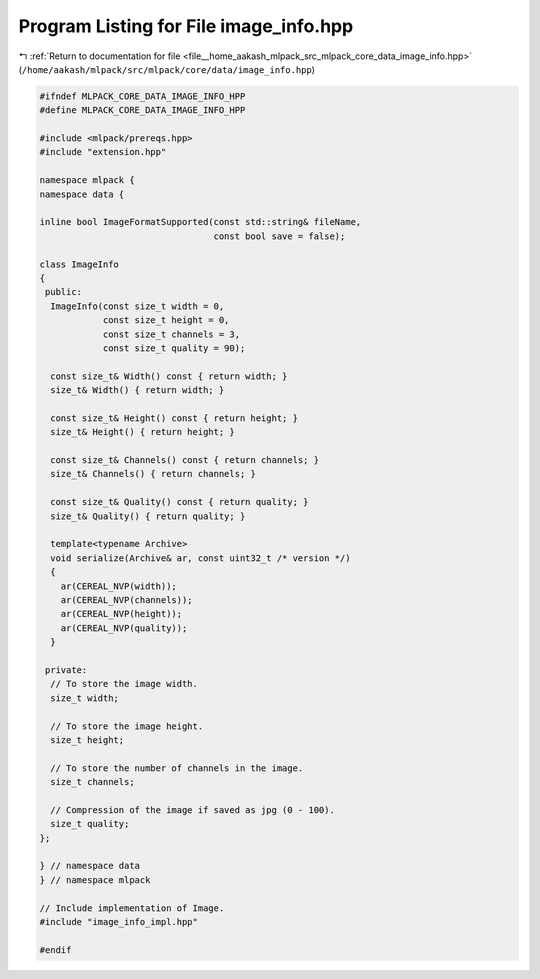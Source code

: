 
.. _program_listing_file__home_aakash_mlpack_src_mlpack_core_data_image_info.hpp:

Program Listing for File image_info.hpp
=======================================

|exhale_lsh| :ref:`Return to documentation for file <file__home_aakash_mlpack_src_mlpack_core_data_image_info.hpp>` (``/home/aakash/mlpack/src/mlpack/core/data/image_info.hpp``)

.. |exhale_lsh| unicode:: U+021B0 .. UPWARDS ARROW WITH TIP LEFTWARDS

.. code-block:: cpp

   
   #ifndef MLPACK_CORE_DATA_IMAGE_INFO_HPP
   #define MLPACK_CORE_DATA_IMAGE_INFO_HPP
   
   #include <mlpack/prereqs.hpp>
   #include "extension.hpp"
   
   namespace mlpack {
   namespace data {
   
   inline bool ImageFormatSupported(const std::string& fileName,
                                    const bool save = false);
   
   class ImageInfo
   {
    public:
     ImageInfo(const size_t width = 0,
               const size_t height = 0,
               const size_t channels = 3,
               const size_t quality = 90);
   
     const size_t& Width() const { return width; }
     size_t& Width() { return width; }
   
     const size_t& Height() const { return height; }
     size_t& Height() { return height; }
   
     const size_t& Channels() const { return channels; }
     size_t& Channels() { return channels; }
   
     const size_t& Quality() const { return quality; }
     size_t& Quality() { return quality; }
   
     template<typename Archive>
     void serialize(Archive& ar, const uint32_t /* version */)
     {
       ar(CEREAL_NVP(width));
       ar(CEREAL_NVP(channels));
       ar(CEREAL_NVP(height));
       ar(CEREAL_NVP(quality));
     }
   
    private:
     // To store the image width.
     size_t width;
   
     // To store the image height.
     size_t height;
   
     // To store the number of channels in the image.
     size_t channels;
   
     // Compression of the image if saved as jpg (0 - 100).
     size_t quality;
   };
   
   } // namespace data
   } // namespace mlpack
   
   // Include implementation of Image.
   #include "image_info_impl.hpp"
   
   #endif
